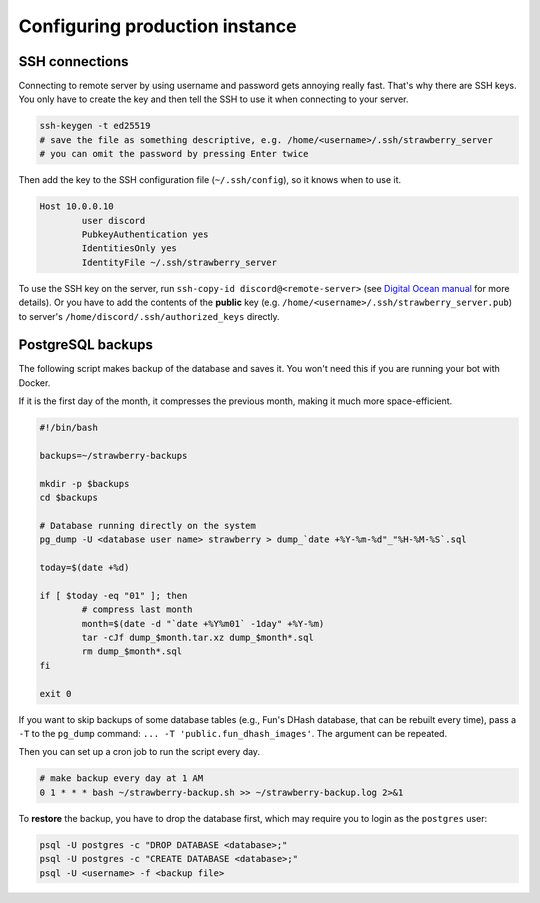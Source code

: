 .. _config:

Configuring production instance
===============================


.. _config_ssh:

SSH connections
---------------

Connecting to remote server by using username and password gets annoying really fast.
That's why there are SSH keys.
You only have to create the key and then tell the SSH to use it when connecting to your server.

.. code-block:: bash

	ssh-keygen -t ed25519
	# save the file as something descriptive, e.g. /home/<username>/.ssh/strawberry_server
	# you can omit the password by pressing Enter twice

Then add the key to the SSH configuration file (``~/.ssh/config``), so it knows when to use it.

.. code-block:: bash

	Host 10.0.0.10
		user discord
		PubkeyAuthentication yes
		IdentitiesOnly yes
		IdentityFile ~/.ssh/strawberry_server

To use the SSH key on the server, run ``ssh-copy-id discord@<remote-server>`` (see `Digital Ocean manual <https://www.digitalocean.com/community/tutorials/how-to-set-up-ssh-keys-2>`_ for more details).
Or you have to add the contents of the **public** key (e.g. ``/home/<username>/.ssh/strawberry_server.pub``) to server's ``/home/discord/.ssh/authorized_keys`` directly.


.. _config_psql_backups:

PostgreSQL backups
------------------

The following script makes backup of the database and saves it.
You won't need this if you are running your bot with Docker.

If it is the first day of the month, it compresses the previous month, making it much more space-efficient.

.. code-block:: bash

	#!/bin/bash

	backups=~/strawberry-backups

	mkdir -p $backups
	cd $backups

	# Database running directly on the system
	pg_dump -U <database user name> strawberry > dump_`date +%Y-%m-%d"_"%H-%M-%S`.sql

	today=$(date +%d)

	if [ $today -eq "01" ]; then
		# compress last month
		month=$(date -d "`date +%Y%m01` -1day" +%Y-%m)
		tar -cJf dump_$month.tar.xz dump_$month*.sql
		rm dump_$month*.sql
	fi

	exit 0


If you want to skip backups of some database tables (e.g., Fun's DHash database, that can be rebuilt every time), pass a ``-T`` to the ``pg_dump`` command: ``... -T 'public.fun_dhash_images'``. The argument can be repeated.


Then you can set up a cron job to run the script every day.

.. code-block::

	# make backup every day at 1 AM
	0 1 * * * bash ~/strawberry-backup.sh >> ~/strawberry-backup.log 2>&1

To **restore** the backup, you have to drop the database first, which may require you to login as the ``postgres`` user:

.. code-block::

	psql -U postgres -c "DROP DATABASE <database>;"
	psql -U postgres -c "CREATE DATABASE <database>;"
	psql -U <username> -f <backup file>
